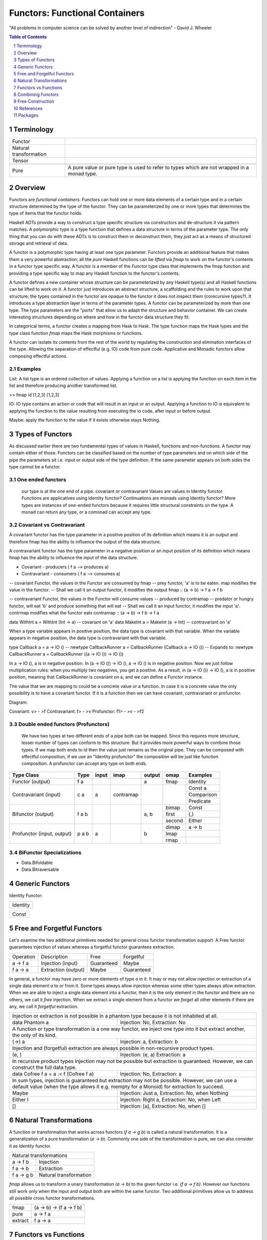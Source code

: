 Functors: Functional Containers
===============================

"All problems in computer science can be solved by another level of
indirection" - David J. Wheeler

.. contents:: Table of Contents
   :depth: 1

.. sectnum::

Terminology
-----------

+------------------------+----------------------------------------------------+
| Functor                |                                                    |
+------------------------+----------------------------------------------------+
| Natural transformation |                                                    |
+------------------------+----------------------------------------------------+
| Tensor                 |                                                    |
+------------------------+----------------------------------------------------+
+-------------------+---------------------------------------------------------+
| Pure              | A pure value or pure type is used to refer to types     |
|                   | which are not wrapped in a monad type.                  |
+-------------------+---------------------------------------------------------+


Overview
--------

.. Containers and Generators, transparent or opaque boxes.
.. You can inject (and extract)stuff into a container and you can extract stuff
   from a generator.
.. A container is a traversable container, a generator is a representable
   functor.
.. A generator is a Constructor + function (representable functor) an opaque
   Moore machine.

Functors are `functional containers`. Functors can hold one or more data
elements of a certain type and in a certain structure determined by the type of
the functor.  They can be parameterized by one or more types that determines
the type of items that the functor holds.

Haskell ADTs provide a way to construct a type specific structure via
constructors and de-structure it via pattern matches.  A polymorphic type is a
type function that defines a data structure in terms of the parameter type. The
only thing that you can do with these ADTs is to construct them or deconstruct
them, they just act as a means of structured storage and retrieval of data.

A functor is a polymorphic type having at least one type parameter.
Functors provide an additional feature that makes them a very powerful
abstraction; all the `pure` Haskell functions can be `lifted` via `fmap` to
work on the functor's contents in a functor type specific way.  A functor
is a member of the `Functor` type class that implements the fmap function and
providing a type specific way to map any Haskell function to the functor's
contents.

.. An instance of Functor is a type constructor (of kind * -> \*). An example is
   Maybe. Picture or table: type => type functions => functors.

A functor defines a new container whose structure can be parameterized by any
Haskell type(s) and all Haskell functions can be lifted to work on it.  A
functor just introduces an abstract structure, a scaffolding and the rules to
work upon that structure; the types contained in the functor are opaque to the
functor it does not inspect them (corecursive types?). It introduces a type
abstraction layer in terms of the parameter types.  A functor can be
parameterized by more than one type. The type parameters are the "ports" that
allow us to adapt the structure and behavior container.  We can create
interesting structures depending on where and how in the functor data structure
they fit.

.. Notice that functors are a type level transformation or abstraction. Just
   like functions are a value level abstraction.

In categorical terms, a functor creates a mapping from Hask to Hask. The type
function maps the Hask types and the type class function `fmap` maps the Hask
morphisms or functions.

A functor can isolate its contents from the rest of the world by regulating the
construction and elimination interfaces of the type. Allowing the separation of
effectful (e.g. IO) code from pure code. Applicative and Monadic functors allow
composing effectful actions.

.. Picture: Pure world as the default box. IO Functor, List Functor etc. as
  separate boxes.

Examples
~~~~~~~~

List: A list type is an ordered collection of values. Applying a
function on a list is applying the function on each item in the list and
therefore producing another transformed list.

>> fmap id [1,2,3]
[1,2,3]

IO: IO type contains an action or code that will result in an input
or an output. Applying a function to IO is equivalent to applying the
function to the value resulting from executing the io code, after input
or before output.

Maybe: apply the function to the value if it exists otherwise stays
Nothing.

Types of Functors
-----------------

As discussed earlier there are two fundamental types of values in Haskell,
functions and non-functions. A functor may contain either of those. Functors
can be classified based on the number of type parameters and on which side of
the pipe the parameters sit i.e. input or output side of the type definition.
If the same parameter appears on both sides the type cannot be a functor.

One ended functors
~~~~~~~~~~~~~~~~~~

  our type is at the one end of a pipe.
  covariant or contravariant
  Values are values in Identity functor.
  Functions are applicatives using Identity functor?
  Continuations are monads using Identity functor?
  More types are instances of one-ended functors because it requires little
  structural constraints on the type.
  A monad can return any type, or a comonad can accept any type.

Covariant vs Contravariant
~~~~~~~~~~~~~~~~~~~~~~~~~~

A covariant functor has the type parameter in a positive position of its
definition which means it is an output and therefore fmap has the ability to
influence the output of the data structure.

A contravariant functor has the type parameter in a negative position or an
input position of its definition which means fmap has the ability to influence
the input of the data structure.

* Covariant - producers ( f a --> produces a)
* Contravariant - consumers ( f a --> consumes a)

-- covariant Functor, the values in the Functor are consumed by fmap
-- prey functor, 'a' is to be eaten. map modifies the value in the functor.
-- Shall we call it an output functor, it modifies the output
fmap      :: (a -> b) -> f a -> f b

-- contravariant Functor, the values in the Functor will consume values
-- produced by contramap
-- predator or hungry functor, will eat 'b' and produce something that will eat
-- Shall we call it an input functor, it modifies the input
'a'. contrmap modifies what the functor eats
contramap :: (a -> b) -> f b -> f a

data WithInt a = WithInt (Int -> a)  -- covariant on 'a'
data MakeInt a = MakeInt (a -> Int)  -- contravariant on 'a'

When a type variable appears in positive position, the data type is covariant
with that variable. When the variable appears in negative position, the data
type is contravariant with that variable.

type Callback a = a -> IO ()
-- newtype CallbackRunner a = CallbackRunner (Callback a -> IO ())
-- Expands to:
newtype CallbackRunner a = CallbackRunner ((a -> IO ()) -> IO ())

In a -> IO (), a is in negative position. In (a -> IO ()) -> IO (), a -> IO ()
is in negative position. Now we just follow multiplication rules: when you
multiply two negatives, you get a positive. As a result, in (a -> IO ()) -> IO
(), a is in positive position, meaning that CallbackRunner is covariant on a,
and we can define a Functor instance.

The value that we are mapping to could be a concrete value or a function. In
case it is a concrete value the only possibility is to have a covariant
functor. If it is a function then we can have covariant, contravariant or
profunctor.

Diagram:

Covariant: v> - >f
Contravariant: f> - >v
Profunctor: f1> - >v - >f2

Double ended functors (Profunctors)
~~~~~~~~~~~~~~~~~~~~~~~~~~~~~~~~~~~

  We have two types at two different ends of a pipe both can be mapped.
  Since this requires more structure, lesser number of types can conform to
  this structure. But it provides more powerful ways to combine those types.
  If we map both ends to id then the value just remains as the original pipe.
  They can be composed with effectful composition, if we use an "Identity
  profunctor" the composition will be just like function composition.
  A profunctor can accept any type on both ends.

+---------------+--------+-------+------------+--------+--------+------------+
| Type Class    | Type   | input | imap       | output | omap   | Examples   |
+===============+========+=======+============+========+========+============+
| Functor       | f a    |       |            | a      | fmap   | Identity   |
| (output)      |        |       |            |        |        |            |
+---------------+--------+-------+------------+--------+--------+------------+
| Contravariant | c a    | a     | contramap  |        |        | Const a    |
| (input)       |        |       |            |        |        +------------+
|               |        |       |            |        |        | Comparison |
|               |        |       |            |        |        +------------+
|               |        |       |            |        |        | Predicate  |
+---------------+--------+-------+------------+--------+--------+------------+
| Bifunctor     | f a b  |       |            | a, b   | bimap  | Const      |
| (output)      |        |       |            |        +--------+------------+
|               |        |       |            |        | first  | (,)        |
|               |        |       |            |        +--------+------------+
|               |        |       |            |        | second | Either     |
+---------------+--------+-------+------------+--------+--------+------------+
| Profunctor    | p a b  | a     |            | b      | dimap  | a -> b     |
| (input,       |        |       |            |        +--------+------------+
| output)       |        |       |            |        | lmap   |            |
|               |        |       |            |        +--------+------------+
|               |        |       |            |        | rmap   |            |
+---------------+--------+-------+------------+--------+--------+------------+

.. Till this point we can merge with "Polymorphic data and Functors", the
   rest can go to "Composing with Functors"

BiFunctor Specializations
~~~~~~~~~~~~~~~~~~~~~~~~~

* Data.Bifoldable
* Data.Bitraversable

Generic Functors
----------------

Identity Functor:

+----------------+
| Identity       |
+----------------+

+-------------+
| Const       |
+-------------+

Free and Forgetful Functors
---------------------------

.. Free and forgetful are loose or informal definitions
.. Traversable containers are necessarily free and representable functors are
   potentially forgetful (functions may not be invertible). The same container
   can be free as well as forgetful.  Free are necessarily finite and forgetful
   may be infinite. Free corresponds to data and forgetful to codata?

Let's examine the two additional primitives needed for general cross functor
transformation support. A Free functor guarantees injection of values whereas a
forgetful functor guarantees extraction.

+-----------+---------------------+-------------+------------+
| Operation | Description         | Free        | Forgetful  |
+-----------+---------------------+-------------+------------+
| a -> f a  | Injection (input)   | Guaranteed  | Maybe      |
+-----------+---------------------+-------------+------------+
| f a -> a  | Extraction (output) | Maybe       | Guaranteed |
+-----------+---------------------+-------------+------------+

In general, a functor may have zero or more elements of type `a` in it.
It may or may not allow injection or extraction of a single data element
`a` to or from it.  Some types always allow injection whereas some other types
always allow extraction.  When we are  able to inject a single data element
into a functor, then it is the only element in the functor and there are no
others, we call it `free` injection. When we extract a single element from a
functor we `forget` all other elements if there are any, we call it `forgetful`
extraction.

+-----------------------------------------------------------------------------+
| Injection or extraction is not possible in a phantom type because it is not |
| inhabited at all.                                                           |
+---------------------------------------+-------------------------------------+
| data Phantom a                        | Injection: No, Extraction: No       |
+---------------------------------------+-------------------------------------+
| A function or type transformation is a one way functor, we inject one       |
| type into it but extract another, the only of its kind.                     |
+---------------------------------------+-------------------------------------+
| (->) a                                | Injection: a, Extraction: b         |
+---------------------------------------+-------------------------------------+
| Injection and (forgetful) extraction are always possible in non-recursive   |
| product types.                                                              |
+---------------------------------------+-------------------------------------+
| (e, )                                 | Injection: (e, a) Extraction: a     |
+---------------------------------------+-------------------------------------+
| In recursive product types injection may not be possible but extraction is  |
| guaranteed. However, we can construct the full data type.                   |
+---------------------------------------+-------------------------------------+
| data Cofree f a = a :< f (Cofree f a) | Injection: No, Extraction: a        |
+---------------------------------------+-------------------------------------+
| In sum types, injection is guaranteed but extraction may not be possible.   |
| However, we can use a default value (when the type allows it e.g. mempty    |
| for a Monoid) for extraction to succeed.                                    |
+---------------------------+-------------------------------------------------+
| Maybe                     | Injection: Just a, Extraction: No, when Nothing |
+---------------------------+-------------------------------------------------+
| Either l                  | Injection: Right a, Extraction: No, when Left   |
+---------------------------+-------------------------------------------------+
| []                        | Injection: [a], Extraction: No, when []         |
+---------------------------+-------------------------------------------------+

Natural Transformations
-----------------------

A function or transformation that works across functors (`f a -> g b`) is
called a natural transformation. It is a generalization of a pure
transformation (`a -> b`). Commonly one side of the transformation is pure, we
can also consider it as `Identity` functor.

+-----------------------------------------+
| Natural transformations                 |
+----------------+------------------------+
| a -> f b       | Injection              |
+----------------+------------------------+
| f a -> b       | Extraction             |
+----------------+------------------------+
| f a -> g b     | Natural transformation |
+----------------+------------------------+

`fmap` allows us to transform a unary transformation `(a -> b)` to the given
functor i.e. `(f a -> f b)`. However our functions still work only when the
input and output both are within the same functor. Two additional primitives
allow us to address all possible cross functor transformations.

+------------+--------------------------+
| fmap       | (a -> b) -> (f a -> f b) |
+------------+--------------------------+
| pure       | a -> f a                 |
+------------+--------------------------+
| extract    | f a -> a                 |
+------------+--------------------------+

Functors vs Functions
---------------------

A pure transform or unary function is a fundamental operation. It is a map from
one type to another.  However we can represent this function in the form of
data as well! A representable functor is just that an incarnation of a
transform or a function in data form. It is just a fancy term for a map like
data structure. It is a keyed container or a lookup table. A function is just
that a map or a lookup table.  A representable functor just reifies the
function. All functions can be represented as data structures but not all data
structures are functions.  So those functors that are possible to be
represented as a function are representable functors.

.. Pictures: we can represent a representable functor with a function like box
   with slots. However it will be a double outlined box to represent a functor
   layer.

.. When thinking about representable we can always draw parallels from
   functions in the pure world. Functions are the simplest representable
   functors.

Yoneda Lemma
~~~~~~~~~~~~

A function is a representable functor.

The essence of Yoneda Lemma in category theory is that functions can be
represented as data. Representable functors are data that can be represented as
functions, and a function can be represented by a representable functors as
Yoneda Lemma says. There can be many different representations of a function as
a functor. However they all correspond to the same function when converted to
the function form. Each representation can be converted from one to the other
using a natural transformation i.e by covnerting the type and fmapping the
functions.

We can say that everything in a Haskell program is a Functor. A function is a
representable functor and data is a traversable functor. The whole program is a
functor that is a composition of functors or an adjunction of functors.

Function to Functor
~~~~~~~~~~~~~~~~~~~

A function application can be represented as the Reader functor.

Let me re-word it in terms of functors and natural transformations. For any
functor f and any type e, all natural transformations of the form::

  forall a . ((e -> a) -> f a)

are in one-to-one correspondence with values of the type `f e`. This is a pretty
powerful equivalence. On the one hand you have a polymorphic function, on the
other hand a polymorphic data structure, and they encode the same data. Except
that things you do with functions are different than things you do with data
structures so, depending on the context, one may be more convenient than the
other.

You can look at this result as the CPS transform: Any function can be encoded
in the Continuation Passing Style. The argument `(e -> a)` is the continuation.
The forall quantifier tells us that the return type of the continuation is up
to the caller.

Functor to Function: Representable functors
~~~~~~~~~~~~~~~~~~~~~~~~~~~~~~~~~~~~~~~~~~~

A representable functor `f x` is ismorphic to a function which means it can be
represented by a function `g :: r -> x` for some concrete data type `r` where
`r` depends on (is determined by) `f`.

In other words, a representable functor allows us to index into its data
structure using another data type `r` as the index.  The data structure is the
`tabulated` form and the function is the `indexable` form of the same
structure.

A functor is Naperian/Representable iff it's isomorphic to (->) r for some r.
Such a functor can be thought of as a container of a fixed size, where r is the
type of positions in the container. By representing a position as a function of
type forall x. f x -> x, which gets the value at that position, a
Naperian/Representable functor can equivalently be shown to be one for which f
is isomorphic to (->) (forall x. f x -> x)

A Naperian container has one shape, and a set of positions.
So it represents an endofunctor $X \mapsto X^K$.
The logarithm of this container is K.
Every container is a sum of Naperian containers.

To be Naperian is to be a multiplicative, unsummy kind of thing,
all products and exponentials, with no Sigma.

Note, a sum of fixed shape (same shape elements) can be represented as a
product.

From https://www.cs.ox.ac.uk/people/jeremy.gibbons/publications/aplicative.pdf:
The necessary additional structure is given by what Hancock calls a Naperian
functor, also known as a representable functor; that is, a container of fixed
shape. Functor f is Naperian if there is a type p of ‘positions’ such that f a
' p → a; then p behaves a little like a logarithm of f —in particular, if f and
g are both Naperian, then Log (f × g) ' Log f + Log g and Log (f · g) ' Log f ×
Log g. ::

  class Functor f ⇒  Naperian f where
  type Log f
  lookup :: f a → (Log f → a)
  tabulate :: (Log f → a) → f a
  positions :: f (Log f )

Informally, Log f is the type of positions for f ; lookup xs i looks up the element
of xs at position i; tabulate h yields an f -structure where for each position i
the element at that position is h i; and positions yields an f -structure where
the element at each position i is i itself. The first two operations should be
each other’s inverses; they are witnesses to the isomorphism between f a and
Log f → a. The latter two operations are interdefinable, so an instance need
only provide one of them; it is often convenient to implement positions, but to
use tabulate. For simplicity, we rule out empty data structures, insisting that
the type Log f should always be inhabited. Naperian functors are necessarily
applicative too::

  pure a = tabulate (λi → a)
  fs ~ xs = tabulate (λi → (lookup fs i) (lookup xs i))

.. Picture

The Representable class implements two functions. `index` converts the functor
`f x` to a function `g :: r -> x` and `tabulate` is the inverse i.e. it
converts a function of type `g :: r -> x` into the functor's representation `f
x`, specifically, ``index . tabulate = id``.

+-----------+----------------------+-----------------+-----------------+
| Operation | Description          | Covariant       | Contravariant   |
+===========+======================+=================+=================+
| tabulate  | Function -> Functor  | (r -> x) -> f x | (x -> r) -> f x |
+-----------+----------------------+-----------------+-----------------+
| index     | Functor  -> Function | f x -> (r -> x) | f x -> (x -> r) |
+-----------+----------------------+-----------------+-----------------+

::

  class Representable f where
     type Rep f :: *
     index    :: f x -> (Rep f -> x)
     tabulate :: (Rep f -> x) -> f x

  data Stream x = Cons x (Stream x)

  instance Representable Stream where
      type Rep Stream = Integer
      index (Cons b bs) n = if n == 0 then b else index bs (n - 1)
      tabulate f = Cons (f 0) (tabulate (f . (+1)))

Which types are representable?
~~~~~~~~~~~~~~~~~~~~~~~~~~~~~~

It is easy to see that if a functor `f x` has a product type constructor then
the constructor is obviously a function of type `x`.  Intuitively, it should be
possible to find a function that corresponds to the constructor.  However, it
may not always be possible to represent a Sum type functor by a function
because it is a union of data structures some of which may be functions of `x`
and some not. If all the components of a Sum type are representable themselves
then the Sum type is representable.

Co-recursive data types are representable whereas recursive ones are not
because they have a stop condition. Notice that Co-recursive data types are
product types and recursive are Sum types because we need to encode the stop
condition as one of the case.

.. ----------------

Let's do some counting exercises. Product Identity Identity holds exactly two
things. It is therefore isomorphic to ((->) Bool), or if we prefer, ((->)
Either () ()). That is to say that a pair that holds two values of type a is
the same as a function that takes a two-valued type and yields a value of type
a. A product of more functors in turn is isomorphic to the reader of the sum of
each of the datatypes that "represent" them. E.g. Product (Product Identity
Identity) (Product (Const ()) Identity) is iso to ((->) (Either (Either () ())
()), i.e. a data type with three possible inhabitants. In making this move we
took Product to Either -- multiplication to sum. We can pull a similar trick
with Compose. Compose (Product Identity Identity) (Product Identity Identity)
goes to ((->) (Either () (),Either () ())). So again we took Product to a sum
type, but now we took Compose to a pair -- a product type! The intuition is
that composition multiplies the possibilities of spaces in each nested functor.

Hmm.. products go to sums, composition goes to multiplication, etc. This should
remind us of something -- these rules are exactly the rules for working with
exponentials. x^n * x^m = x^(n + m). (x^n)^m = x^(n*m). x^0 = 1, x^1 = x.

Seen from the right standpoint, this isn't surprising at all, but almost
inevitable. The functors we're describing are known as "representable," a term
which derives from category theory. (See appendix on representable functors
below).

In Haskell-land, a "representable functor" is just any functor isomorphic to
the reader functor ((->) a) for some appropriate a. Now if we think back to our
algebraic representations of data types, we call the arrow type constructor an
exponential. We can "count" a -> x as x^a, since e.g. there are 3^2 distinct
functions that inhabit the type 2 -> 3. The intuition for this is that for each
input we pick one of the possible results, so as the number of inputs goes up
by one, the number of functions goes up by multiplying through by the set of
possible results. 1 -> 3 = 3, 2 -> 3 = 3 * 3, (n + 1) -> 3 = 3 * (n -> 3).

Hence, if we "represent" our functors by exponentials, then we can work with
them directly as exponentials as well, with all the usual rules. Edward Kmett
has a library encoding representable functors in Haskell.

Meanwhile, Peter Hancock prefers to call such functors "Naperian" after John
Napier, inventor of the logarithm (See also here). Why Naperian? Because if our
functors are isomorphic to exponentials, then we can take their logs! And that
brings us back to the initial discussion of type mathematics. We have some
functor F, and claim that it is isomorphic to -^R for some concrete data type
R. Well, this means that R is the logarithm of F. E.g. (R -> a, S -> a) =~
Either R S -> a, which is to say that if log F = R and log G =~ S, then log (F
* G) = log F + log G. Similarly, for any other data type n, again with log F =
R, we have n -> F a =~ n -> R -> a =~ (n * R) -> a, which is to say that log
(F^n) =~ n * log F.

This gives us one intuition for why the sum functor is not generally
representable -- it is very difficult to decompose log (F + G) into some
simpler compound expression of logs.)

So what functors are Representable? Anything that can be seen as a fixed shape
with some index. Pairs, fixed-size vectors, fixed-size matrices, any nesting of
fixed vectors and matricies. But also infinite structures of regular shape!
However, not things whose shape can vary -- not lists, not sums. Trees of fixed
depth or infinite binary trees therefore, but not trees of arbitrary depth or
with ragged structure, etc.

Representable functors turn out to be extremely powerful tools. Once we know a
functor is representable, we know exactly what its applicative instance must
be, and that its applicative instance will be "zippy" -- i.e. acting pointwise
across the structure. We also know that it has a monad instance! And,
unfortunately, that this monad instance is typically fairly useless (in that it
is also "zippy" -- i.e. the monad instance on a pair just acts on the two
elements pointwise, without ever allowing anything in the first slot to affect
anything in the second slot, etc.). But we know more than that. We know that a
representable functor, by virtue of being a reader in disguise, cannot have
effects that migrate outwards. So any two actions in a representable functor
are commutative. And more than that, they are entirely independent.

This means that all representable functors are "distributive"! Given any
functor f, and any data type r, then we have::


  distributeReader :: Functor f => f (r -> a) -> (r -> f a)
  distributeReader fra = \r -> fmap ($r) fra

That is to say, given an arrow "inside" a functor, we can always pull the arrow
out, and "distribute" application across the contents of the functor. A list of
functions from Int -> Int becomes a single function from Int to a list of Int,
etc. More generally, since all representable functors are isomorphic to reader,
given g representable, and f any functor, then we have: distribute :: (Functor
f, Representable g) => f (g a) -> g (f a).

This is pretty powerful sauce! And if f and g are both representable, then we
get the transposition isomorphism, witnessed by flip! That's just the beginning
of the good stuff. If we take functions and "unrepresent" them back to functors
(i.e. take their logs), then we can do things like move from ((->) Bool) to
pairs, etc. Since we're in a pervasively lazy language, we've just created a
library for memoization! This is because we've gone from a function to a data
structure we can index into, representing each possible argument to this
function as a "slot" in the structure. And the laziness pays off because we
only need to evaluate the contents of each slot on demand (otherwise we'd have
a precomputed lookup table rather than a dynamically-evaluated memo table).

And now suppose we take our representable functor in the form s -> a and paired
it with an "index" into that function, in the form of a concrete s. Then we'd
be able to step that s forward or backwards and navigate around our structure
of as. And this is precisely the Store Comonad! And this in turn gives a
characterization of the lens laws.

What this all gives us a tiny taste of, in fact, is the tremendous power of the
Yoneda lemma, which, in Haskell, is all about going between values and
functions, and in fact captures the important universality and uniqueness
properties that make working with representable functors tractable. A further
tiny taste of Yoneda comes from a nice blog post by Conal Elliott on
memoization.

Which types are Distributive?
^^^^^^^^^^^^^^^^^^^^^^^^^^^^^

There are three related ways of looking at it.

Product vs Sum
^^^^^^^^^^^^^^

An easy way to remember is the way multiplication distributes but addition does
not, the same way product types distribute but sum types do not.

Producer vs Consumer
^^^^^^^^^^^^^^^^^^^^

For it to always be able to consume a value, all constructors of a distributive
functor must be isomorphic to a function using the same type argument or in
other words we must be able to represent the sum as product.  `Maybe` is not
distributive because the constructor `Nothing` is not isomorphic to a function.
Exercise, is `Either` Distributive?

Representable vs Not Representable
^^^^^^^^^^^^^^^^^^^^^^^^^^^^^^^^^^

Note that something that is not Representable is not Distributive and
vice-versa. Therefore Sum types, in general,  are not Distributive.

Representable functors are isomorphic to the reader monad and therefore all
representable functors are monads themselves.

Every `Distributive` functor is isomorphic to `r -> _` for some `r` and
therefore `Representable`.  To be distributable a container needs to have a way
to consistently zip a potentially infinite number of copies of itself
(comonoid).

.. Relation with comonoids?

Memoization and Performance
~~~~~~~~~~~~~~~~~~~~~~~~~~~

A representable functor gives us two different implementations of the same
thing — a function and a data structure, both representing exactly the same
content. This allows us the opportunity to use memoization on the function
representation and use random access to improve performance.

We can also achieve laziness by converting any indexable data structure into
its function form.

The `adjunctions` package provides `Reader`, `State` monads and `Store` comonad
implementations based on Representable functors, utilizing memoization.

Contravariant Representable
~~~~~~~~~~~~~~~~~~~~~~~~~~~

Representable contravariant functors are isomorphic to `(_ -> r)` for some
representation type `r` and resemble mappings to a fixed range.

.. Picture

::

  class Representable f where
     type Rep f :: *
     index    :: f x -> (x -> Rep f)
     tabulate :: (x -> Rep f) -> f x

Combining Functors
------------------

Functor Composition
~~~~~~~~~~~~~~~~~~~

Functor Types that are composition of other Functor Types
(base, Data.Functor.*):

+----------+------------+------------+
| Sum      | Product    | Compose    |
+----------+------------+------------+

Distributive Composition
~~~~~~~~~~~~~~~~~~~~~~~~

.. f $ g = ($ g) f

A function distributes over a functor.

.. A representable functor (a function) distributes over a traversable functor (a
   container of arguments), just like multiplication distributes over addition.

..
  There are common situations when we want to operate on two nested containers.
  For example given a list of IO actions we want to collect the outputs of all IO
  actions and put list of results in IO container. Essentially we swap the
  nesting order of the container. This is known as a distributive operation,
  quite similar to the elementary maths distribution switching the nesting of
  addition and multiplication::

    1 * (2 + 3) = (1 * 2) + (1 * 3)

  ::

    map putStrLn ["hello", "world"] :: [IO (), IO ()]
    sequence $ map putStrLn ["hello", "world"] => IO [(), ()]

    [putStrLn, print] :: [String -> IO (), String -> IO ()]
    map ($ "hello") [putStrLn, print] :: [IO (), IO ()]
    sequence $ map ($ "hello") [putStrLn, print] => IO [(), ()]

    distribute [(+2), (*2)] 1 :: [Int]
    distribute [putStrLn, print] "hello" :: [IO (), IO ()]
    sequence $ distribute [putStrLn, print] "hello" :: IO [(), ()]

Consider nested functors `f (g a)`. There are two dual ways to distribute this
to arrive at `g (f a)`. Either, the outer functor `f` is foldable (also
finitary) and inner functor `g` applicative (i.e. the values in `g` can be used
as arguments to functions) or the outer functor `f` is duplicatable (possibly
infinite) and the inner functor `g` is representable (i.e. the values in `g`
can be used as functions).  Conceptually, in the first case we fold the values
in the outer container and reconstruct it inside the inner container using
applicative. In the latter case we duplicate the outer container and then zip
the modified copies.  The former case is captured by the `Traversable`
typeclass and the latter by the `Distributive` typeclass.

.. In the first case we "fold" and "construct" and in the second case we "copy"
   and "zip". The first one works on finite containers and the second one can
   work on infinite containers too.

.. Zippability is about compatibility of shapes of containers. Traversability is
  about finitude of containers' element position sets. Infinite streams have a
  sensible zipWith operator, but are not Traversable.

.. representation theorem can be used to prove that traversable functors are
  finitary containers, how coalgebras of a parameterised store comonad relate
  to very well-behaved lenses.

.. Well, with the help of universe, one could potentially write Foldable and
  Traversable instances for state transformers over finite state spaces. The
  idea would be roughly similar to the Foldable and Traversable instances for
  functions: run the function everywhere for Foldable and make a lookup table
  for Traversable. Thus:
  https://stackoverflow.com/questions/32812400/are-there-non-trivial-foldable-or-traversable-instances-that-dont-look-like-con/32812758#32812758

There is another way to think about it, in both cases a function application
occurs, however, in case of `traverse` a function goes to values that can act
as arguments and in the case of `distribute` an argument goes to values that
can act as functions.

Traversable Functors
^^^^^^^^^^^^^^^^^^^^

The traversable typeclass allows distribution of nested containers when the
outer container is traversable (finite and foldable) and the inner container is
applicative. The `sequence` operation inverts the nesting order of the
containers. The `traverse` operation applies a function (injection style i.e.
``a -> f b``) to the elements in container ``t a`` and collects the results as
``f (t b)``.

+-----------------------------------------------------------------------------+
| sequence :: (Foldable t, Functor t, Applicative f) => t (f a) -> f (t a)    |
+-----------------------------------------------------------------------------+

::

  -- t is folded, contrast with Distributive where f is distributed
  sequenceA :: Applicative f => t (f a) -> f (t a)
  sequenceA = traverse id

  -- same as collect
  traverse  :: Applicative f => (a -> f b) -> t a -> f (t b)
  traverse f = sequenceA . fmap f

Distributive Functors
^^^^^^^^^^^^^^^^^^^^^

The `Distributive` typeclass allows distribution of nested containers when the
outer container is distributive (duplicatable and zippable, which is true for
all functors in Haskell) and the inner container is representable
(function-like). The `distribute` operation inverts the nesting order of the
containers, in other words it distributes its argument to the functions in the
container.

.. Notice that in case of Traversable it is easier to explain traverse than
  sequence. In case of Distributive it is easier to explain distribute than
  cotraverse. Duality!

+-----------------------------------------------------------------------------+
| distribute :: (Functor t, Distributive f) => t (f a) -> f (t a)             |
+-----------------------------------------------------------------------------+

In the following example the argument ``1`` is supplied to all the functions in
the list, resulting in an output ``[2, 2]``::

  (distribute [(+1), (*2)]) 1

.. Picture

..
  -- For the previous example, the types will be
  -- t :: [], f :: (->) Int, a :: Int
  -- distribute :: [Int -> Int] -> (Int -> [Int])

.. Due to the lack of non-trivial comonoids in Haskell, we can restrict ourselves
  to requiring `t` to be a Functor rather than some Coapplicative class.

.. Illustrate duality with Traversable. Distributive is the inner functor
    whereas traversable is the outer functor. Distributive implies representable,
    traversable requires foldable. We fold a traversable containing applicatives,
    we distribute a Distributive inside a coapplicative (functor actually).

::

  -- f is distributed, contrast with traversable where t is folded
  distribute  :: (Functor t, Distributive f) => t (f a) -> f (t a)

  -- same as traverse, a distributive can be traversed as well of course, since
  -- it is a product type, it allows both, it is a sum as well.
  collect     :: (Functor t, Distributive f) => (a -> f b) -> t a -> f (t b)
  collect f   = distribute . fmap f

  cotraverse  :: (Functor t, Distributive f) => (t a -> b) -> t (f a) -> f b
  cotraverse f = fmap f . distribute

We can zip two distributive containers by distributing the Pair Functor::

  data Pair a = Pair a a deriving Functor

  zip :: Distributive f => f a -> f a -> f (a, a)
  zip xs ys = fmap f $ distribute (Pair xs ys)
    where f (Pair x y) = (x, y)

Commutative Composition
~~~~~~~~~~~~~~~~~~~~~~~

A generalization of `f . g = g . f` to representable functors.

Transposition in general consumes an f -structure of g-structures in which all
the g-structures have the same shape, and produces a g-structure of f -structures
in which all the f -structures have the same shape, namely the outer shape of
the input. For general functors f and g, this is a partial function, or at best
a lossy one. However, the essential point about Naperian functors is that all
inhabitants of a datatype have a common shape. In particular, in an f -structure
of g-structures where both f and g are Naperian, all the inner g-structures
necessarily have the same (namely, the only possible) shape. Then transposition
is total and invertible::

  transpose :: (Naperian f , Naperian g) ⇒ f (g a) → g (f a)
  transpose = tabulate · fmap tabulate · flip · fmap lookup · lookup

As a consequence, composition of Naperian functors is commutative, up to isomorphism;
we will insist on our dimensions being at least Naperian functors.
Of course, pairs are Naperian, with two positions—the usual ordering on
booleans in Haskell has False 6 True, so we use this ordering on the positions
too::

  instance Naperian Pair where
    type Log Pair = Bool
    lookup (P x y) b = if b then y else x
    positions = P False True

Adjunctions: Applying Transformations to Containers
~~~~~~~~~~~~~~~~~~~~~~~~~~~~~~~~~~~~~~~~~~~~~~~~~~~

An adjunction is a "functor application" i.e. generalization of function
application to representable functors. A representable functor is the function
and a traversable functor is its argument.

Consider two functors `t` and `f` such that `t` is a finitary traversable
container and `f` is a representable functor. In other words `t` is pure data
container and `f` is a representation of a transformation (can be nested). An
adjunction describes how to combine these two together. That is, extract
elements from the container `t` and apply them to the representable container
`f`. Put another way an adjunction is an abstract notion that represents a
function application using an argument from a container and applying it to a
function. ::

  class (Functor t, Representable f) => Adjunction t f | t -> f, f -> t where
    unit         :: a -> f (t a)
    counit       :: t (f a) -> a

    unit . counit :: t (f a) -> f (t a) -- distributive

.. We have factored distribute in two halves i.e. distribute = unit . counit

`t` is called the left adjoint and `f` the right (mnemonic `right` is
`representable`) adjoint functor. `f` is the function and `t` is the
traversable container. The relation between them is asymmetric just like a
function application is asymmetric. `t` is a free functor and `f` is a
forgetful functor.

leftAdjunct and rightAdjunct form two halves of an isomorphism i.e.  ``(t a ->
b)`` and ``(a -> f b)`` are isomorphic.

::

    leftAdjunct  :: (t a -> b) -> (a -> f b)
    leftAdjunct f  = fmap f . unit

    rightAdjunct :: (a -> f b) -> (t a -> b)
    rightAdjunct f = counit . fmap f

    unit           = leftAdjunct id
    counit         = rightAdjunct id

    rightAdjunct unit = id
    leftAdjunct counit = id

Function `t a -> b` reduces the container `t a` to type `b`.  `a -> f b`
applies a single element of type `a` to the representable functor `f`. If `t`
and `f` are adjunct that means for a `t a -> b` there exists an equivalent `a
-> f b` and vice-versa. This means we can add the elements in the container one
at a time to representable functor `f`.

For a concrete example think about the adjunction where `t` is a tuple type and
`f` is a function type, therefore a function currying is `a -> f b` and an
uncurried application is `t a -> b`. The adjunction means we can convert a
curried function into uncurried form and vice-versa. In other words, it means
that `t` and `f` have a distributive relation, that is `t (f a)` can be
converted to `f (t a)`.

..  Every pair of adjoint functors defines a monad and a comonad. Conversely,
    every monad or comonad may be factorized into a pair of adjoint functors —
    this factorization is not unique, though.

Free Construction
-----------------

* https://hackage.haskell.org/package/free-functors

You store the value and the map function in a data structure.

::

  -- g is a type function with one parameter i.e. of kind 'Type -> Type'
  data Lan g a where
    Lan :: g x -> (x -> a) -> Lan g a

  instance Functor (Lan g) where
    fmap k (Lan x f) = Lan x (f . h)

  lan :: g a -> Lan g a
  lan x = Lan x id

References
----------

* https://bartoszmilewski.com/2014/01/14/functors-are-containers/

Traversable
~~~~~~~~~~~

* http://r6.ca/blog/20121209T182914Z.html On the Static Nature of Traversals
* http://ropas.snu.ac.kr/~bruno/papers/Iterator.pdf The Essence of the Iterator
  Pattern
* https://arxiv.org/pdf/1202.2919.pdf An Investigation of the Laws of
  Traversals
* http://www.cs.ox.ac.uk/jeremy.gibbons/publications/uitbaf.pdf Understanding
  Idiomatic Traversals Backwards and Forwards
* https://github.com/oconnorr/traversable-fincontainer
* https://arxiv.org/pdf/1402.1699.pdf A Representation Theorem for Second-Order
  Functionals
* https://stackoverflow.com/questions/32812400/are-there-non-trivial-foldable-or-traversable-instances-that-dont-look-like-con/32812758#32812758

Representable
~~~~~~~~~~~~~
* http://sneezy.cs.nott.ac.uk/containers/blog/?p=14 What is a Naperian
  container?
* https://www.cs.ox.ac.uk/people/jeremy.gibbons/publications/aplicative.pdf
  APLicative Programming with Naperian Functors
* https://tonyday567.github.io/naperian/
* http://comonad.com/reader/2013/representing-applicatives/
* https://stackoverflow.com/questions/12963733/writing-cojoin-or-cobind-for-n-dimensional-grid-type/13100857#13100857
* http://chrispenner.ca/posts/representable-cofree-zippers
* http://chrispenner.ca/posts/adjunction-battleship
* http://chrispenner.ca/posts/free-forgetful-functors
* http://chrispenner.ca/posts/representable-discrimination
* https://bartoszmilewski.com/2015/07/29/representable-functors/
* https://en.wikipedia.org/wiki/Representable_functor
* https://medium.com/@drboolean/laziness-with-representable-functors-9bd506eae83f
* http://blog.sigfpe.com/2009/11/memoizing-polymorphic-functions-with.html
* http://conal.net/blog/posts/memoizing-polymorphic-functions-via-unmemoization
* https://www.reddit.com/r/haskell/comments/2y25ly/language_deriveapplicative/

Others
~~~~~~

* https://bartoszmilewski.com/2013/05/15/understanding-yoneda/
* https://bartoszmilewski.com/2013/10/08/lenses-stores-and-yoneda/
* http://www-kb.is.s.u-tokyo.ac.jp/~asada/papers/arrStrMnd.pdf Arrows are
  Strong Monads

Packages
--------

* base

..  Data.Functor
    Data.Functor.Classes
    Data.Functor.Compose
    Data.Functor.Const
    Data.Functor.Identity
    Data.Functor.Product
    Data.Functor.Sum

* http://hackage.haskell.org/package/naperian Efficient representable functors
* http://hackage.haskell.org/package/representable-tries function memoization
* https://hackage.haskell.org/package/natural-transformation
